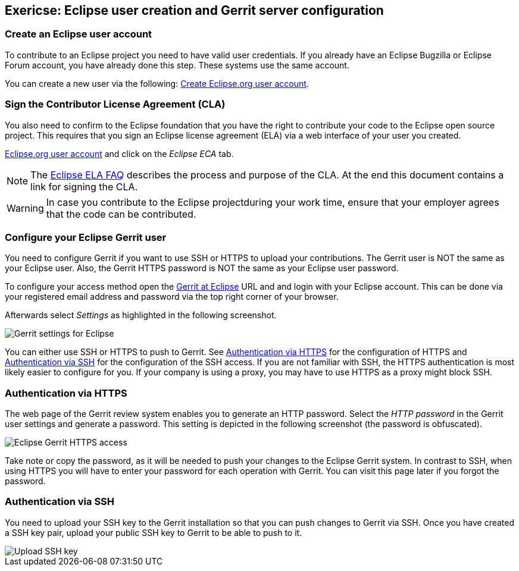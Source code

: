 == Exericse: Eclipse user creation and Gerrit server configuration

=== Create an Eclipse user account

To contribute to an Eclipse project you need to have valid user credentials. 
If you already have an Eclipse Bugzilla or Eclipse Forum account, you have already done this step.
These systems use the same account.

You can create a new user via the following: https://dev.eclipse.org/site_login/createaccount.php[Create Eclipse.org user account].
	

=== Sign the Contributor License Agreement (CLA)

You also need to confirm to the Eclipse foundation that you have the right to contribute your code to the Eclipse open source project. 
This requires that you sign an Eclipse license agreement (ELA) via a web interface of your user you created.

https://dev.eclipse.org/site_login/myaccount.php[Eclipse.org user account] and click on the _Eclipse ECA_ tab.


[NOTE]
====
The http://www.eclipse.org/legal/clafaq.php[Eclipse ELA FAQ] describes the process and purpose of the CLA. 
At the end this document contains a link for signing the CLA. 
====	

WARNING: In case you contribute to the Eclipse projectduring your work time, ensure that your employer agrees that the code can be contributed.


=== Configure your Eclipse Gerrit user

You need to configure Gerrit if you want to use SSH or HTTPS to upload your contributions. 
The Gerrit user is NOT the same as your Eclipse user. 
Also, the Gerrit HTTPS password is NOT the same as your Eclipse user password.


To configure your access method open  the https://git.eclipse.org/r/[Gerrit at Eclipse] URL and and login with your Eclipse account.
This can be done via your registered email address and password via the top right corner of your browser.


Afterwards select _Settings_ as highlighted in the following screenshot.

image::eclipsegerritsettings10.png[Gerrit settings for Eclipse]

You can either use SSH or HTTPS to push to Gerrit. 
See <<eclipsegerrit_configuration_https>> for the configuration of HTTPS and <<eclipsegerrit_configuration_ssh>> for the configuration of the SSH access.
If you are not familiar with SSH, the HTTPS authentication is most likely easier to configure for you. 
If your company is using a proxy, you may have to use HTTPS as a proxy might block SSH.


[[eclipsegerrit_configuration_https]]
=== Authentication via HTTPS

The web page of the Gerrit review system enables you to generate an HTTP password.
Select the _HTTP password_ in the Gerrit user settings and generate a password. 
This setting is depicted in the following screenshot (the password is obfuscated).

image::gerrit_eclipsehttps.png[Eclipse Gerrit HTTPS access]

Take note or copy the password, as it will be needed to push your changes to the Eclipse Gerrit system. 
In contrast to SSH, when using HTTPS you will have to enter your password for each operation with Gerrit. 
You can visit this page later if you forgot the password.



[[eclipsegerrit_configuration_ssh]]
=== Authentication via SSH

You need to upload your SSH key to the Gerrit installation so that you can push changes to Gerrit via SSH.
Once you have created a SSH key pair, upload your public SSH key to Gerrit to be able to push to it.


image::eclipsegerritsettings30.png[Upload SSH key]

	
